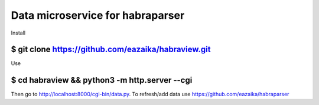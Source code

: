 =======
Data microservice for habraparser
=======

Install

$ git clone https://github.com/eazaika/habraview.git
=======

Use

$ cd habraview && python3 -m http.server --cgi
=======

Then go to http://localhost:8000/cgi-bin/data.py. To refresh/add data use https://github.com/eazaika/habraparser 

